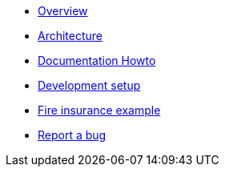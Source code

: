 * xref:index.adoc[Overview]
* xref:arch.adoc[Architecture]
* xref:howto-documentation.adoc[Documentation Howto]
* xref:setup.adoc[Development setup]
* xref:example-fire.adoc[Fire insurance example]
* https://github.com/etherisc/gif-next/issues/new[Report a bug]
